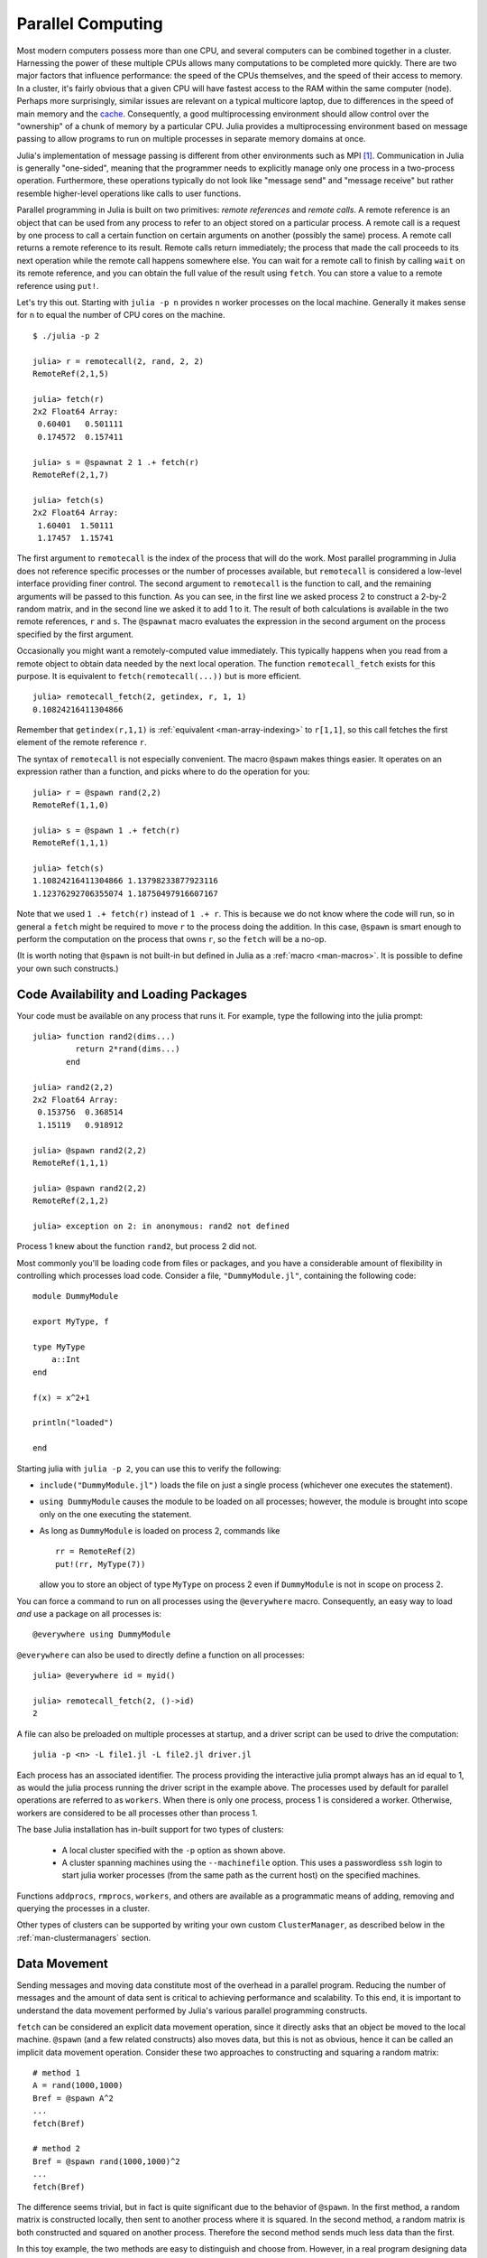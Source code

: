 .. _man-parallel-computing:

********************
 Parallel Computing  
********************

Most modern computers possess more than one CPU, and several computers
can be combined together in a cluster. Harnessing the power of these
multiple CPUs allows many computations to be completed more quickly.
There are two major factors that influence performance: the speed of the
CPUs themselves, and the speed of their access to memory. In a cluster,
it's fairly obvious that a given CPU will have fastest access to the RAM
within the same computer (node). Perhaps more surprisingly, similar
issues are relevant on a typical multicore laptop, due to
differences in the speed of main memory and the
`cache <http://www.akkadia.org/drepper/cpumemory.pdf>`_. Consequently, a
good multiprocessing environment should allow control over the
"ownership" of a chunk of memory by a particular CPU. Julia provides a
multiprocessing environment based on message passing to allow programs
to run on multiple processes in separate memory domains at once.

Julia's implementation of message passing is different from other
environments such as MPI [#mpi2rma]_. Communication in Julia is generally
"one-sided", meaning that the programmer needs to explicitly manage only
one process in a two-process operation. Furthermore, these
operations typically do not look like "message send" and "message
receive" but rather resemble higher-level operations like calls to user
functions.

Parallel programming in Julia is built on two primitives: *remote
references* and *remote calls*. A remote reference is an object that can
be used from any process to refer to an object stored on a particular
process. A remote call is a request by one process to call a certain
function on certain arguments on another (possibly the same) process.
A remote call returns a remote reference to its result. Remote calls
return immediately; the process that made the call proceeds to its
next operation while the remote call happens somewhere else. You can
wait for a remote call to finish by calling ``wait`` on its remote
reference, and you can obtain the full value of the result using
``fetch``. You can store a value to a remote reference using ``put!``.

Let's try this out. Starting with ``julia -p n`` provides ``n`` worker
processes on the local machine. Generally it makes sense for ``n`` to
equal the number of CPU cores on the machine.

::

    $ ./julia -p 2

    julia> r = remotecall(2, rand, 2, 2)
    RemoteRef(2,1,5)

    julia> fetch(r)
    2x2 Float64 Array:
     0.60401   0.501111
     0.174572  0.157411

    julia> s = @spawnat 2 1 .+ fetch(r)
    RemoteRef(2,1,7)

    julia> fetch(s)
    2x2 Float64 Array:
     1.60401  1.50111
     1.17457  1.15741

The first argument to ``remotecall`` is the index of the process
that will do the work. Most parallel programming in Julia does not
reference specific processes or the number of processes available,
but ``remotecall`` is considered a low-level interface providing
finer control. The second argument to ``remotecall`` is the function
to call, and the remaining arguments will be passed to this
function. As you can see, in the first line we asked process 2 to
construct a 2-by-2 random matrix, and in the second line we asked it
to add 1 to it. The result of both calculations is available in the
two remote references, ``r`` and ``s``. The ``@spawnat`` macro
evaluates the expression in the second argument on the process
specified by the first argument.

Occasionally you might want a remotely-computed value immediately. This
typically happens when you read from a remote object to obtain data
needed by the next local operation. The function ``remotecall_fetch``
exists for this purpose. It is equivalent to ``fetch(remotecall(...))``
but is more efficient.

::

    julia> remotecall_fetch(2, getindex, r, 1, 1)
    0.10824216411304866

Remember that ``getindex(r,1,1)`` is :ref:`equivalent <man-array-indexing>` to
``r[1,1]``, so this call fetches the first element of the remote
reference ``r``.

The syntax of ``remotecall`` is not especially convenient. The macro
``@spawn`` makes things easier. It operates on an expression rather than
a function, and picks where to do the operation for you::

    julia> r = @spawn rand(2,2)
    RemoteRef(1,1,0)

    julia> s = @spawn 1 .+ fetch(r)
    RemoteRef(1,1,1)

    julia> fetch(s)
    1.10824216411304866 1.13798233877923116
    1.12376292706355074 1.18750497916607167

Note that we used ``1 .+ fetch(r)`` instead of ``1 .+ r``. This is because we
do not know where the code will run, so in general a ``fetch`` might be
required to move ``r`` to the process doing the addition. In this
case, ``@spawn`` is smart enough to perform the computation on the
process that owns ``r``, so the ``fetch`` will be a no-op.

(It is worth noting that ``@spawn`` is not built-in but defined in Julia
as a :ref:`macro <man-macros>`. It is possible to define your
own such constructs.)


Code Availability and Loading Packages
--------------------------------------

Your code must be available on any process that runs it. For example,
type the following into the julia prompt::

    julia> function rand2(dims...)
             return 2*rand(dims...)
           end

    julia> rand2(2,2)
    2x2 Float64 Array:
     0.153756  0.368514
     1.15119   0.918912

    julia> @spawn rand2(2,2)
    RemoteRef(1,1,1)

    julia> @spawn rand2(2,2)
    RemoteRef(2,1,2)

    julia> exception on 2: in anonymous: rand2 not defined 

Process 1 knew about the function ``rand2``, but process 2 did not.

Most commonly you'll be loading code from files or packages, and you
have a considerable amount of flexibility in controlling which
processes load code.  Consider a file, ``"DummyModule.jl"``, containing
the following code::

    module DummyModule

    export MyType, f

    type MyType
        a::Int
    end

    f(x) = x^2+1

    println("loaded")

    end

Starting julia with ``julia -p 2``, you can use this to verify the following:

- ``include("DummyModule.jl")`` loads the file on just a single process (whichever one executes the statement).
- ``using DummyModule`` causes the module to be loaded on all processes; however, the module is brought into scope only on the one executing the statement.
- As long as ``DummyModule`` is loaded on process 2, commands like ::

    rr = RemoteRef(2)
    put!(rr, MyType(7))

  allow you to store an object of type ``MyType`` on process 2 even if ``DummyModule`` is not in scope on process 2.

You can force a command to run on all processes using the ``@everywhere`` macro.
Consequently, an easy way to load *and* use a package on all processes is::

    @everywhere using DummyModule

``@everywhere`` can also be used to directly define a function on all processes::

    julia> @everywhere id = myid()

    julia> remotecall_fetch(2, ()->id)
    2

A file can also be preloaded on multiple processes at startup, and a driver script can be used to drive the computation::

    julia -p <n> -L file1.jl -L file2.jl driver.jl
    
Each process has an associated identifier. The process providing the interactive julia prompt
always has an id equal to 1, as would the julia process running the driver script in the
example above.
The processes used by default for parallel operations are referred to as ``workers``.
When there is only one process, process 1 is considered a worker. Otherwise, workers are
considered to be all processes other than process 1.

The base Julia installation has in-built support for two types of clusters: 

    - A local cluster specified with the ``-p`` option as shown above.  
    
    - A cluster spanning machines using the ``--machinefile`` option. This uses a passwordless 
      ``ssh`` login to start julia worker processes (from the same path as the current host)
      on the specified machines.
    
Functions ``addprocs``, ``rmprocs``, ``workers``, and others are available as a programmatic means of 
adding, removing and querying the processes in a cluster.

Other types of clusters can be supported by writing your own custom
``ClusterManager``, as described below in the :ref:`man-clustermanagers`
section.

Data Movement
-------------

Sending messages and moving data constitute most of the overhead in a
parallel program. Reducing the number of messages and the amount of data
sent is critical to achieving performance and scalability. To this end,
it is important to understand the data movement performed by Julia's
various parallel programming constructs.

``fetch`` can be considered an explicit data movement operation, since
it directly asks that an object be moved to the local machine.
``@spawn`` (and a few related constructs) also moves data, but this is
not as obvious, hence it can be called an implicit data movement
operation. Consider these two approaches to constructing and squaring a
random matrix::

    # method 1
    A = rand(1000,1000)
    Bref = @spawn A^2
    ...
    fetch(Bref)

    # method 2
    Bref = @spawn rand(1000,1000)^2
    ...
    fetch(Bref)

The difference seems trivial, but in fact is quite significant due to
the behavior of ``@spawn``. In the first method, a random matrix is
constructed locally, then sent to another process where it is squared.
In the second method, a random matrix is both constructed and squared on
another process. Therefore the second method sends much less data than
the first.

In this toy example, the two methods are easy to distinguish and choose
from. However, in a real program designing data movement might require
more thought and likely some measurement. For example, if the first
process needs matrix ``A`` then the first method might be better. Or,
if computing ``A`` is expensive and only the current process has it,
then moving it to another process might be unavoidable. Or, if the
current process has very little to do between the ``@spawn`` and
``fetch(Bref)`` then it might be better to eliminate the parallelism
altogether. Or imagine ``rand(1000,1000)`` is replaced with a more
expensive operation. Then it might make sense to add another ``@spawn``
statement just for this step.

Parallel Map and Loops
----------------------

Fortunately, many useful parallel computations do not require data
movement. A common example is a Monte Carlo simulation, where multiple
processes can handle independent simulation trials simultaneously. We
can use ``@spawn`` to flip coins on two processes. First, write the
following function in ``count_heads.jl``::

    function count_heads(n)
        c::Int = 0
        for i=1:n
            c += randbool()
        end
        c
    end

The function ``count_heads`` simply adds together ``n`` random bits.
Here is how we can perform some trials on two machines, and add together the
results::

    require("count_heads")

    a = @spawn count_heads(100000000)
    b = @spawn count_heads(100000000)
    fetch(a)+fetch(b)

This example demonstrates a powerful and often-used
parallel programming pattern. Many iterations run independently over
several processes, and then their results are combined using some
function. The combination process is called a *reduction*, since it is
generally tensor-rank-reducing: a vector of numbers is reduced to a
single number, or a matrix is reduced to a single row or column, etc. In
code, this typically looks like the pattern ``x = f(x,v[i])``, where
``x`` is the accumulator, ``f`` is the reduction function, and the
``v[i]`` are the elements being reduced. It is desirable for ``f`` to be
associative, so that it does not matter what order the operations are
performed in.

Notice that our use of this pattern with ``count_heads`` can be
generalized. We used two explicit ``@spawn`` statements, which limits
the parallelism to two processes. To run on any number of processes,
we can use a *parallel for loop*, which can be written in Julia like
this::

    nheads = @parallel (+) for i=1:200000000
      int(randbool())
    end

This construct implements the pattern of assigning iterations to
multiple processes, and combining them with a specified reduction (in
this case ``(+)``). The result of each iteration is taken as the value
of the last expression inside the loop. The whole parallel loop
expression itself evaluates to the final answer.

Note that although parallel for loops look like serial for loops, their
behavior is dramatically different. In particular, the iterations do not
happen in a specified order, and writes to variables or arrays will not
be globally visible since iterations run on different processes. Any
variables used inside the parallel loop will be copied and broadcast to
each process.

For example, the following code will not work as intended::

    a = zeros(100000)
    @parallel for i=1:100000
      a[i] = i
    end

However, this code will not initialize all of ``a``, since each
process will have a separate copy of it. Parallel for loops like these
must be avoided. Fortunately, distributed arrays can be used to get
around this limitation, as we will see in the next section.

Using "outside" variables in parallel loops is perfectly reasonable if
the variables are read-only::

    a = randn(1000)
    @parallel (+) for i=1:100000
      f(a[rand(1:end)])
    end

Here each iteration applies ``f`` to a randomly-chosen sample from a
vector ``a`` shared by all processes.

As you could see, the reduction operator can be omitted if it is not needed.
In that case, the loop executes asynchronously, i.e. it spawns independent
tasks on all available workers and returns an array of ``RemoteRef``
immediately without waiting for completion.
The caller can wait for the ``RemoteRef`` completions at a later
point by calling ``fetch`` on them, or wait for completion at the end of the
loop by prefixing it with ``@sync``, like ``@sync @parallel for``.

In some cases no reduction operator is needed, and we merely wish to
apply a function to all integers in some range (or, more generally, to
all elements in some collection). This is another useful operation
called *parallel map*, implemented in Julia as the ``pmap`` function.
For example, we could compute the singular values of several large
random matrices in parallel as follows::

    M = {rand(1000,1000) for i=1:10}
    pmap(svd, M)

Julia's ``pmap`` is designed for the case where each function call does
a large amount of work. In contrast, ``@parallel for`` can handle
situations where each iteration is tiny, perhaps merely summing two
numbers. Only worker processes are used by both ``pmap`` and ``@parallel for``
for the parallel computation. In case of ``@parallel for``, the final reduction
is done on the calling process.



Synchronization With Remote References
--------------------------------------

Scheduling
----------

Julia's parallel programming platform uses
:ref:`man-tasks` to switch among
multiple computations. Whenever code performs a communication operation
like ``fetch`` or ``wait``, the current task is suspended and a
scheduler picks another task to run. A task is restarted when the event
it is waiting for completes.

For many problems, it is not necessary to think about tasks directly.
However, they can be used to wait for multiple events at the same time,
which provides for *dynamic scheduling*. In dynamic scheduling, a
program decides what to compute or where to compute it based on when
other jobs finish. This is needed for unpredictable or unbalanced
workloads, where we want to assign more work to processes only when
they finish their current tasks.

As an example, consider computing the singular values of matrices of
different sizes::

    M = {rand(800,800), rand(600,600), rand(800,800), rand(600,600)}
    pmap(svd, M)

If one process handles both 800x800 matrices and another handles both
600x600 matrices, we will not get as much scalability as we could. The
solution is to make a local task to "feed" work to each process when
it completes its current task. This can be seen in the implementation of
``pmap``::

    function pmap(f, lst)
        np = nprocs()  # determine the number of processes available
        n = length(lst)
        results = cell(n)
        i = 1
        # function to produce the next work item from the queue.
        # in this case it's just an index.
        nextidx() = (idx=i; i+=1; idx)
        @sync begin
            for p=1:np
                if p != myid() || np == 1 
                    @async begin
                        while true
                            idx = nextidx()
                            if idx > n
                                break
                            end
                            results[idx] = remotecall_fetch(p, f, lst[idx])
                        end
                    end
                end
            end
        end
        results
    end

``@async`` is similar to ``@spawn``, but only runs tasks on the
local process. We use it to create a "feeder" task for each process.
Each task picks the next index that needs to be computed, then waits for
its process to finish, then repeats until we run out of indexes. Note
that the feeder tasks do not begin to execute until the main task
reaches the end of the ``@sync`` block, at which point it surrenders
control and waits for all the local tasks to complete before returning
from the function. The feeder tasks are able to share state via
``nextidx()`` because they all run on the same process. No locking is
required, since the threads are scheduled cooperatively and not
preemptively. This means context switches only occur at well-defined
points: in this case, when ``remotecall_fetch`` is called.

Distributed Arrays
------------------

Large computations are often organized around large arrays of data. In
these cases, a particularly natural way to obtain parallelism is to
distribute arrays among several processes. This combines the memory
resources of multiple machines, allowing use of arrays too large to fit
on one machine. Each process operates on the part of the array it
owns, providing a ready answer to the question of how a program should
be divided among machines.

Julia distributed arrays are implemented by the ``DArray`` type. A
``DArray`` has an element type and dimensions just like an ``Array``.
A ``DArray`` can also use arbitrary array-like types to represent the local
chunks that store actual data. The data in a ``DArray`` is distributed by
dividing the index space into some number of blocks in each dimension.

Common kinds of arrays can be constructed with functions beginning with
``d``::

    dzeros(100,100,10)
    dones(100,100,10)
    drand(100,100,10)
    drandn(100,100,10)
    dfill(x, 100,100,10)

In the last case, each element will be initialized to the specified
value ``x``. These functions automatically pick a distribution for you.
For more control, you can specify which processes to use, and how the
data should be distributed::

    dzeros((100,100), workers()[1:4], [1,4])

The second argument specifies that the array should be created on the first
four workers. When dividing data among a large number of processes,
one often sees diminishing returns in performance. Placing ``DArray``\ s
on a subset of processes allows multiple ``DArray`` computations to
happen at once, with a higher ratio of work to communication on each
process.

The third argument specifies a distribution; the nth element of
this array specifies how many pieces dimension n should be divided into.
In this example the first dimension will not be divided, and the second
dimension will be divided into 4 pieces. Therefore each local chunk will be
of size ``(100,25)``. Note that the product of the distribution array must
equal the number of processes.

``distribute(a::Array)`` converts a local array to a distributed array.

``localpart(a::DArray)`` obtains the locally-stored portion
of a ``DArray``.

``localindexes(a::DArray)`` gives a tuple of the index ranges owned by the
local process.

``convert(Array, a::DArray)`` brings all the data to the local process.

Indexing a ``DArray`` (square brackets) with ranges of indexes always
creates a ``SubArray``, not copying any data.


Constructing Distributed Arrays
-------------------------------

The primitive ``DArray`` constructor has the following somewhat elaborate signature::

    DArray(init, dims[, procs, dist])

``init`` is a function that accepts a tuple of index ranges. This function should
allocate a local chunk of the distributed array and initialize it for the specified
indices. ``dims`` is the overall size of the distributed array.
``procs`` optionally specifies a vector of process IDs to use.
``dist`` is an integer vector specifying how many chunks the
distributed array should be divided into in each dimension.

The last two arguments are optional, and defaults will be used if they
are omitted.

As an example, here is how to turn the local array constructor ``fill``
into a distributed array constructor::

    dfill(v, args...) = DArray(I->fill(v, map(length,I)), args...)

In this case the ``init`` function only needs to call ``fill`` with the
dimensions of the local piece it is creating.

Distributed Array Operations
----------------------------

At this time, distributed arrays do not have much functionality. Their
major utility is allowing communication to be done via array indexing, which
is convenient for many problems. As an example, consider implementing the
"life" cellular automaton, where each cell in a grid is updated according
to its neighboring cells. To compute a chunk of the result of one iteration,
each process needs the immediate neighbor cells of its local chunk. The
following code accomplishes this::

    function life_step(d::DArray)
        DArray(size(d),procs(d)) do I
            top   = mod(first(I[1])-2,size(d,1))+1
            bot   = mod( last(I[1])  ,size(d,1))+1
            left  = mod(first(I[2])-2,size(d,2))+1
            right = mod( last(I[2])  ,size(d,2))+1

            old = Array(Bool, length(I[1])+2, length(I[2])+2)
            old[1      , 1      ] = d[top , left]   # left side
            old[2:end-1, 1      ] = d[I[1], left]
            old[end    , 1      ] = d[bot , left]
            old[1      , 2:end-1] = d[top , I[2]]
            old[2:end-1, 2:end-1] = d[I[1], I[2]]   # middle
            old[end    , 2:end-1] = d[bot , I[2]]
            old[1      , end    ] = d[top , right]  # right side
            old[2:end-1, end    ] = d[I[1], right]
            old[end    , end    ] = d[bot , right]

            life_rule(old)
        end
    end

As you can see, we use a series of indexing expressions to fetch
data into a local array ``old``. Note that the ``do`` block syntax is
convenient for passing ``init`` functions to the ``DArray`` constructor.
Next, the serial function ``life_rule`` is called to apply the update rules
to the data, yielding the needed ``DArray`` chunk. Nothing about ``life_rule``
is ``DArray``\ -specific, but we list it here for completeness::

    function life_rule(old)
        m, n = size(old)
        new = similar(old, m-2, n-2)
        for j = 2:n-1
            for i = 2:m-1
                nc = +(old[i-1,j-1], old[i-1,j], old[i-1,j+1],
                       old[i  ,j-1],             old[i  ,j+1],
                       old[i+1,j-1], old[i+1,j], old[i+1,j+1])
                new[i-1,j-1] = (nc == 3 || nc == 2 && old[i,j])
            end
        end
        new
    end


    
Shared Arrays (Experimental)
-----------------------------------------------

Shared Arrays use system shared memory to map the same array across
many processes.  While there are some similarities to a ``DArray``,
the behavior of a ``SharedArray`` is quite different. In a ``DArray``,
each process has local access to just a chunk of the data, and no two
processes share the same chunk; in contrast, in a ``SharedArray`` each
"participating" process has access to the entire array.  A
``SharedArray`` is a good choice when you want to have a large amount
of data jointly accessible to two or more processes on the same machine.

``SharedArray`` indexing (assignment and accessing values) works just
as with regular arrays, and is efficient because the underlying memory
is available to the local process.  Therefore, most algorithms work
naturally on ``SharedArrays``, albeit in single-process mode.  In
cases where an algorithm insists on an ``Array`` input, the underlying
array can be retrieved from a ``SharedArray`` by calling ``sdata(S)``.
For other ``AbstractArray`` types, ``sdata`` just returns the object
itself, so it's safe to use ``sdata`` on any Array-type object.

The constructor for a shared array is of the form::

  SharedArray(T::Type, dims::NTuple; init=false, pids=Int[])

which creates a shared array of a bitstype ``T`` and size ``dims``
across the processes specified by ``pids``.  Unlike distributed
arrays, a shared array is accessible only from those participating
workers specified by the ``pids`` named argument (and the creating
process too, if it is on the same host).
  
If an ``init`` function, of signature ``initfn(S::SharedArray)``, is
specified, it is called on all the participating workers.  You can
arrange it so that each worker runs the ``init`` function on a
distinct portion of the array, thereby parallelizing initialization.

Here's a brief example::

  julia> addprocs(3)
  3-element Array{Any,1}:
   2
   3
   4

  julia> S = SharedArray(Int, (3,4), init = S -> S[localindexes(S)] = myid())
  3x4 SharedArray{Int64,2}:
   2  2  3  4
   2  3  3  4
   2  3  4  4

  julia> S[3,2] = 7
  7

  julia> S
  3x4 SharedArray{Int64,2}:
   2  2  3  4
   2  3  3  4
   2  7  4  4

``localindexes`` provides disjoint one-dimensional ranges of indexes,
and is sometimes convenient for splitting up tasks among processes.
You can, of course, divide the work any way you wish::

  julia> S = SharedArray(Int, (3,4), init = S -> S[myid()-1:nworkers():length(S)] = myid())
  3x4 SharedArray{Int64,2}:
   2  2  2  2
   3  3  3  3
   4  4  4  4

Since all processes have access to the underlying data, you do have to
be careful not to set up conflicts.  For example::

  @sync begin
      for p in workers()
          @async begin
              remotecall_wait(p, fill!, S, p)
          end
      end
  end

would result in undefined behavior: because each process fills the
*entire* array with its own ``pid``, whichever process is the last to
execute (for any particular element of ``S``) will have its ``pid``
retained.


.. _man-clustermanagers:

ClusterManagers
---------------

Julia worker processes can also be spawned on arbitrary machines,
enabling Julia's natural parallelism to function quite transparently
in a cluster environment. The ``ClusterManager`` interface provides a
way to specify a means to launch and manage worker processes. 

Thus, a custom cluster manager would need to:

- be a subtype of the abstract ``ClusterManager``
- implement ``launch``, a method responsible for launching new workers
- implement ``manage``, which is called at various events during a worker's lifetime

As an example let us see how the ``LocalManager``, the manager responsible for 
starting workers on the same host, is implemented::

    immutable LocalManager <: ClusterManager
    end

    function launch(manager::LocalManager, np::Integer, config::Dict, 
                                                resp_arr::Array, c::Condition)
        ...
    end

    function manage(manager::LocalManager, id::Integer, config::Dict, op::Symbol)
        ...
    end

The ``launch`` method takes the following arguments:

    - ``manager::LocalManager`` - used to dispatch the call to the appropriate implementation 
    - ``np::Integer`` - number of workers to be launched 
    - ``config::Dict`` - all the keyword arguments provided as part of the ``addprocs`` call 
    - ``resp_arr::Array`` - the array to append one or more worker information tuples too 
    - ``c::Condition`` - the condition variable to be notified as and when workers are launched.
                       
The ``launch`` method is called asynchronously in a separate task. The termination of this task 
signals that all requested workers have been launched. Hence the ``launch`` function MUST exit as soon 
as all the requested workers have been launched. The julia worker MUST be launched with a ``--worker``
argument. Optionally ``--bind-to bind_addr[:port]`` may also be specified to enable other workers 
to connect to it only at the specified ``bind_addr`` and ``port``.


Arrays of worker information tuples that are appended to ``resp_arr`` can take any one of 
the following forms::

    (io::IO, config::Dict)
    
    (io::IO, host::AbstractString, config::Dict)
    
    (io::IO, host::AbstractString, port::Integer, config::Dict)
    
    (host::AbstractString, port::Integer, config::Dict)

where:

    - ``io::IO`` is the output stream of the worker.
    - ``host::AbstractString`` and ``port::Integer`` are the host:port to connect to. If not provided
      they are read from the ``io`` stream provided.
    - ``config::Dict`` is the configuration dictionary for the worker. The ``launch``
      function can add/modify any data that may be required for managing 
      the worker.

The ``manage`` method takes the following arguments:

    - ``manager::ClusterManager`` - used to dispatch the call to the appropriate implementation 
    - ``id::Integer`` - The Julia process id
    - ``config::Dict`` - configuration dictionary for the worker. The data may have been modified by the ``launch`` method
    - ``op::Symbol`` - one of ``:register``, ``:deregister``, ``:interrupt`` or ``:finalize``.
      The ``manage`` method is called at different times during the worker's lifetime:

      - with ``:register``/``:deregister`` when a worker is added / removed
        from the Julia worker pool.
      - with ``:interrupt`` when ``interrupt(workers)`` is called. The
        ``ClusterManager`` should signal the appropriate worker with an
        interrupt signal.
      - with ``:finalize`` for cleanup purposes.

.. rubric:: Footnotes

.. [#mpi2rma] In this context, MPI refers to the MPI-1 standard. Beginning with MPI-2, the MPI standards committee introduced a new set of communication mechanisms, collectively referred to as Remote Memory Access (RMA). The motivation for adding RMA to the MPI standard was to facilitate one-sided communication patterns. For additional information on the latest MPI standard, see http://www.mpi-forum.org/docs.
